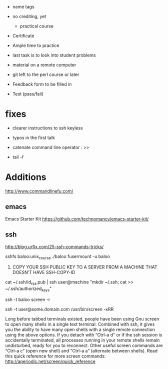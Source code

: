 - name tags
- no crediting, yet
  + practical course
- Certificate

- Ample time to practice
- last task is to look into student problems

- material on a remote computer
- git left to the perl course or later

- Feedback form to be filled in
- Test (pass/fail)

* fixes

- clearer instructions to ssh keyless
- typos in the first talk
- catenate command line operator : >>

- tail -f 

* Additions

http://www.commandlinefu.com/

** emacs

Emacs Starter Kit
https://github.com/technomancy/emacs-starter-kit/

** ssh

http://blog.urfix.com/25-ssh-commands-tricks/

sshfs baloo:unix_course ./baloo
fusermount -u baloo



16) COPY YOUR SSH PUBLIC KEY TO A SERVER FROM A MACHINE THAT DOESN’T
    HAVE SSH-COPY-ID

cat ~/.ssh/id_rsa.pub | ssh user@machine "mkdir ~/.ssh; cat >> ~/.ssh/authorized_keys"


ssh -t baloo screen -r

ssh -t user@some.domain.com /usr/bin/screen -xRR

Long before tabbed terminals existed, people have been using Gnu
screen to open many shells in a single text terminal. Combined with
ssh, it gives you the ability to have many open shells with a single
remote connection using the above options. If you detach with “Ctrl-a
d” or if the ssh session is accidentally terminated, all processes
running in your remote shells remain undisturbed, ready for you to
reconnect. Other useful screen commands are “Ctrl-a c” (open new
shell) and “Ctrl-a a” (alternate between shells). Read this quick
reference for more screen commands:
http://aperiodic.net/screen/quick_reference

